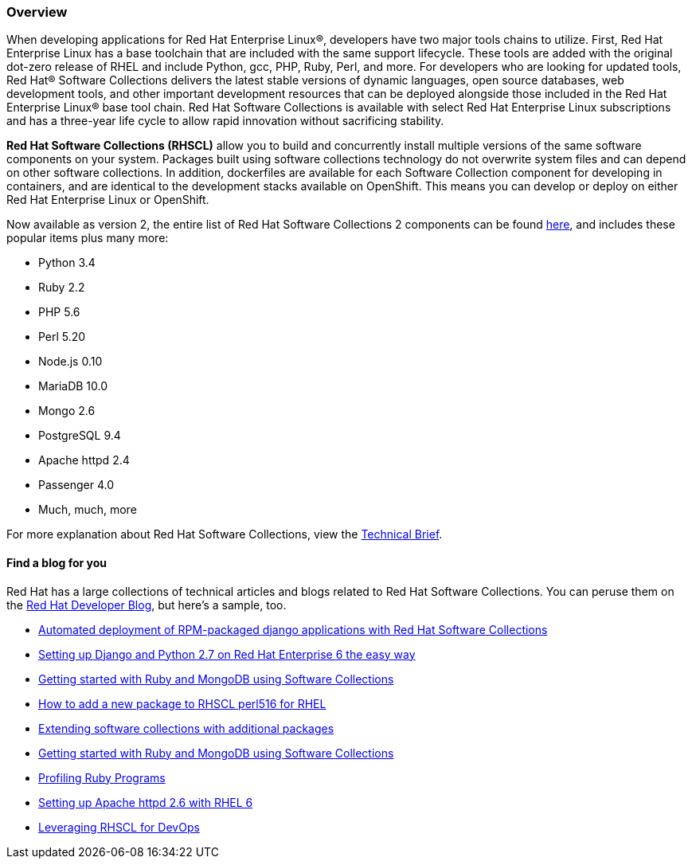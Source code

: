 :awestruct-layout: product-overview
:awestruct-status: yellow
:awestruct-interpolate: true
:leveloffset: 1

== Overview

When developing applications for Red Hat Enterprise Linux®, developers have two major tools chains to utilize.  First, Red Hat Enterprise Linux has a base toolchain that are included with the same support lifecycle.  These tools are added with the original dot-zero release of RHEL and include Python, gcc, PHP, Ruby, Perl, and more.  For developers who are looking for updated tools, Red Hat® Software Collections delivers the latest stable versions of dynamic languages, open source databases, web development tools, and other important development resources that can be deployed alongside those included in the Red Hat Enterprise Linux® base tool chain. Red Hat Software Collections is available with select Red Hat Enterprise Linux subscriptions and has a three-year life cycle to allow rapid innovation without sacrificing stability. 

*Red Hat Software Collections (RHSCL)* allow you to build and concurrently install multiple versions of the same software components on your system. Packages built using software collections technology do not overwrite system files and can depend on other software collections.  In addition, dockerfiles are available for each Software Collection component for developing in containers, and are identical to the development stacks available on OpenShift.  This means you can develop or deploy on either Red Hat Enterprise Linux or OpenShift.

Now available as version 2, the entire list of Red Hat Software Collections 2 components can be found https://access.redhat.com/documentation/en-US/Red_Hat_Software_Collections/2/html/2.0_Release_Notes/chap-RHSCL.html#sect-RHSCL-Changes[here], and includes these popular items plus many more:

* Python 3.4
* Ruby 2.2
* PHP 5.6
* Perl 5.20
* Node.js 0.10
* MariaDB 10.0
* Mongo 2.6
* PostgreSQL 9.4
* Apache httpd 2.4
* Passenger 4.0
* Much, much, more


For more explanation about Red Hat Software Collections, view the http://www.redhat.com/en/files/resources/en-rhel-software-collections-INC0194637.pdf[Technical Brief]. 


### Find a blog for you

Red Hat has a large collections of technical articles and blogs related to Red Hat Software Collections.  You can peruse them on the  http://developerblog.redhat.com/tag/software-collections/[Red Hat Developer Blog], but here’s a sample, too.

* http://developerblog.redhat.com/2014/09/03/automated-deployment-rpm-packaged-django-applications-red-hat-software-collections/[Automated deployment of RPM-packaged django applications with Red Hat Software Collections]
* http://developerblog.redhat.com/2013/02/14/setting-up-django-and-python-2-7-on-red-hat-enterprise-6-the-easy-way/[Setting up Django and Python 2.7 on Red Hat Enterprise 6 the easy way]
* http://developerblog.redhat.com/2014/03/25/getting-started-with-ruby-and-mongodb-using-software-collections/[Getting started with Ruby and MongoDB using Software Collections]
* http://developerblog.redhat.com/2014/04/11/how-add-package-to-rhscl-perl516/[How to add a new package to RHSCL perl516 for RHEL]
* http://developerblog.redhat.com/2013/11/05/extending-software-collections-with-additional-packages/[Extending software collections with additional packages]
* http://developerblog.redhat.com/2014/03/25/getting-started-with-ruby-and-mongodb-using-software-collections/[Getting started with Ruby and MongoDB using Software Collections]
* http://developerblog.redhat.com/2014/02/28/profiling-ruby-programs/[Profiling Ruby Programs]
* http://developerblog.redhat.com/2013/10/24/apache-httpd-2-4-on-red-hat-enterprise-linux-6/[Setting up Apache httpd 2.6 with RHEL 6]
* http://developerblog.redhat.com/2013/10/10/leveraging-rhscl-for-devops/[Leveraging RHSCL for DevOps]
